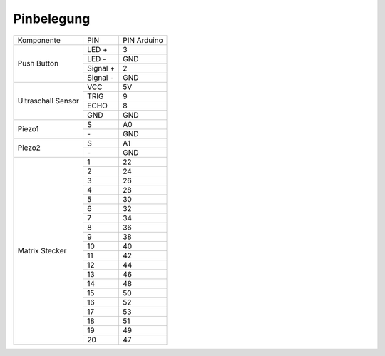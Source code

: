 .. _Pinbelegung:
.. Tabelle generiert mit http://www.tablesgenerator.com/text_tables#

Pinbelegung
===========

+----------------------------+----------+-------------+
| Komponente                 | PIN      | PIN Arduino |
+----------------------------+----------+-------------+
| Push Button                | LED +    | 3           |
+                            +----------+-------------+
|                            | LED -    | GND         |
+                            +----------+-------------+
|                            | Signal + | 2           |
+                            +----------+-------------+
|                            | Signal - | GND         |
+----------------------------+----------+-------------+
| Ultraschall                | VCC      | 5V          |
+ Sensor                     +----------+-------------+
|                            | TRIG     | 9           |
+                            +----------+-------------+
|                            | ECHO     | 8           |
+                            +----------+-------------+
|                            | GND      | GND         |
+----------------------------+----------+-------------+
| Piezo1                     | S        | A0          |
+                            +----------+-------------+
|                            | \-       | GND         |
+----------------------------+----------+-------------+
| Piezo2                     | S        | A1          |
+                            +----------+-------------+
|                            | \-       | GND         |
+----------------------------+----------+-------------+
| Matrix Stecker             | 1        | 22          |
+                            +----------+-------------+
|                            | 2        | 24          |
+                            +----------+-------------+
|                            | 3        | 26          |
+                            +----------+-------------+
|                            | 4        | 28          |
+                            +----------+-------------+
|                            | 5        | 30          |
+                            +----------+-------------+
|                            | 6        | 32          |
+                            +----------+-------------+
|                            | 7        | 34          |
+                            +----------+-------------+
|                            | 8        | 36          |
+                            +----------+-------------+
|                            | 9        | 38          |
+                            +----------+-------------+
|                            | 10       | 40          |
+                            +----------+-------------+
|                            | 11       | 42          |
+                            +----------+-------------+
|                            | 12       | 44          |
+                            +----------+-------------+
|                            | 13       | 46          |
+                            +----------+-------------+
|                            | 14       | 48          |
+                            +----------+-------------+
|                            | 15       | 50          |
+                            +----------+-------------+
|                            | 16       | 52          |
+                            +----------+-------------+
|                            | 17       | 53          |
+                            +----------+-------------+
|                            | 18       | 51          |
+                            +----------+-------------+
|                            | 19       | 49          |
+                            +----------+-------------+
|                            | 20       | 47          |
+----------------------------+----------+-------------+
